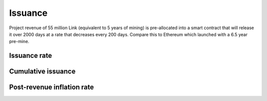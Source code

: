 .. _issuance:

########
Issuance
########

Project revenue of 55 million Link (equivalent to 5 years of mining) is pre-allocated into a smart contract that will release it over 2000 days at a rate that decreases every 200 days. Compare this to Ethereum which launched with a 6.5 year pre-mine.

Issuance rate
#############

.. raw:: html

    <iframe width="700" height="300" src="//embed.chartblocks.com/1.0/?c=5846ab589973d26f213e6049&t=24511bccd8d82d9" frameBorder="0"></iframe>

Cumulative issuance
###################

.. raw:: html

    <iframe width="700" height="300" src="//embed.chartblocks.com/1.0/?c=583556329973d2de6f22b179&t=9c8a2ec16e7f9ea" frameBorder="0"></iframe>

Post-revenue inflation rate
###########################

.. raw:: html
    
    <iframe width="700" height="300" src="//embed.chartblocks.com/1.0/?c=5846bdf89973d267253e6049&t=ac872ee929a41c6" frameBorder="0"></iframe>
